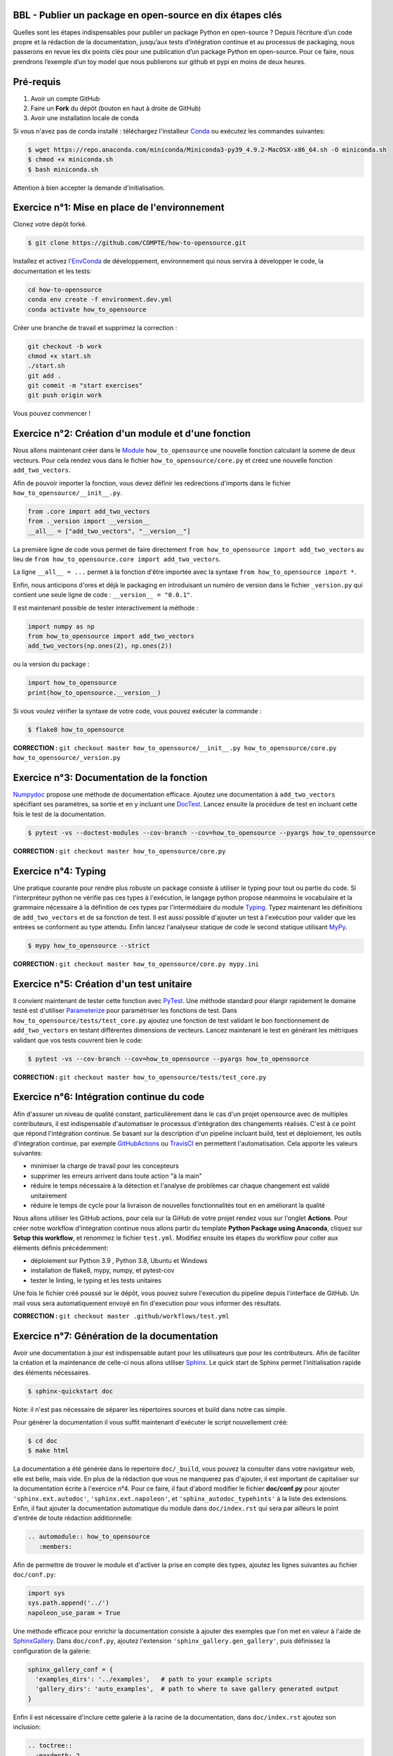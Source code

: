 .. -*- mode: rst -*-

|GitHubActionTestBadge|_ |ReadTheDocsBadge|_ |GitHubActionPublishBadge|_ |PyPiBadge|_

.. |GitHubActionTestBadge| image:: https://github.com/simai-ml/how-to-opensource/actions/workflows/test.yml/badge.svg
.. _GitHubActionTestBadge: https://github.com/simai-ml/how-to-opensource/actions

.. |ReadTheDocsBadge| image:: https://readthedocs.org/projects/how-to-opensource/badge
.. _ReadTheDocsBadge: https://how-to-opensource.readthedocs.io/en/latest

.. |GitHubActionPublishBadge| image:: https://github.com/simai-ml/how-to-opensource/actions/workflows/publish.yml/badge.svg
.. _GitHubActionPublishBadge: https://github.com/simai-ml/how-to-opensource/actions

.. |PyPiBadge| image:: https://img.shields.io/pypi/v/QM-How-to-Opensource
.. _PyPiBadge: https://pypi.org/project/QM-How-to-Opensource/

BBL - Publier un package en open-source en dix étapes clés
==========================================================

Quelles sont les étapes indispensables pour publier un package Python en open-source ? Depuis l’écriture d’un code propre et la rédaction de la documentation, jusqu’aux tests d’intégration continue et au processus de packaging, nous passerons en revue les dix points clés pour une publication d’un package Python en open-source. Pour ce faire, nous prendrons l’exemple d’un toy model que nous publierons sur github et pypi en moins de deux heures.

Pré-requis
==========

1. Avoir un compte GitHub
2. Faire un **Fork** du dépôt (bouton en haut à droite de GitHub)
3. Avoir une installation locale de conda

Si vous n'avez pas de conda installé : téléchargez l'installeur Conda_ ou exécutez les commandes suivantes:

.. code:: shell-session

  $ wget https://repo.anaconda.com/miniconda/Miniconda3-py39_4.9.2-MacOSX-x86_64.sh -O miniconda.sh
  $ chmod +x miniconda.sh
  $ bash miniconda.sh

Attention à bien accepter la demande d'initialisation.

Exercice n°1: Mise en place de l'environnement
==============================================

Clonez votre dépôt forké.

.. code:: shell-session

  $ git clone https://github.com/COMPTE/how-to-opensource.git

Installez et activez l'EnvConda_ de développement, environnement qui nous servira à développer le code, la documentation et les tests:

.. code:: shell-session

  cd how-to-opensource
  conda env create -f environment.dev.yml
  conda activate how_to_opensource

Créer une branche de travail et supprimez la correction :

.. code:: shell-session

  git checkout -b work
  chmod +x start.sh
  ./start.sh
  git add .
  git commit -m "start exercises"
  git push origin work

Vous pouvez commencer !

Exercice n°2: Création d'un module et d'une fonction
====================================================

Nous allons maintenant créer dans le Module_ ``how_to_opensource`` une nouvelle fonction calculant la somme de deux vecteurs.
Pour cela rendez vous dans le fichier ``how_to_opensource/core.py`` et créez une nouvelle fonction ``add_two_vectors``.

Afin de pouvoir importer la fonction, vous devez définir les redirections d'imports dans le fichier ``how_to_opensource/__init__.py``.

.. code:: python

  from .core import add_two_vectors
  from ._version import __version__
  __all__ = ["add_two_vectors", "__version__"]

La première ligne de code vous permet de faire directement ``from how_to_opensource import add_two_vectors`` au lieu de ``from how_to_opensource.core import add_two_vectors``.

La ligne ``__all__ = ...`` permet à la fonction d'être importée avec la syntaxe ``from how_to_opensource import *``.

Enfin, nous anticipons d'ores et déjà le packaging en introduisant un numéro de version dans le fichier ``_version.py`` qui contient une seule ligne de code : ``__version__ = "0.0.1"``.

Il est maintenant possible de tester interactivement la méthode :

.. code:: python

  import numpy as np
  from how_to_opensource import add_two_vectors
  add_two_vectors(np.ones(2), np.ones(2))

ou la version du package : 

.. code:: python

  import how_to_opensource
  print(how_to_opensource.__version__)

Si vous voulez vérifier la syntaxe de votre code, vous pouvez exécuter la commande :

.. code:: shell-session

  $ flake8 how_to_opensource

**CORRECTION :** ``git checkout master how_to_opensource/__init__.py how_to_opensource/core.py how_to_opensource/_version.py``

Exercice n°3: Documentation de la fonction
==========================================

Numpydoc_ propose une méthode de documentation efficace. Ajoutez une documentation à ``add_two_vectors`` spécifiant ses paramètres, sa sortie et en y incluant une DocTest_. Lancez ensuite la procédure de test en incluant cette fois le test de la documentation.

.. code:: shell-session

  $ pytest -vs --doctest-modules --cov-branch --cov=how_to_opensource --pyargs how_to_opensource

**CORRECTION :** ``git checkout master how_to_opensource/core.py``

Exercice n°4: Typing
====================

Une pratique courante pour rendre plus robuste un package consiste à utiliser le typing pour tout ou partie du code. Si l'interpréteur python ne vérifie pas ces types à l'exécution, le langage python propose néanmoins le vocabulaire et la grammaire nécessaire à la définition de ces types par l'intermédiaire du module Typing_.
Typez maintenant les définitions de ``add_two_vectors`` et de sa fonction de test. Il est aussi possible d'ajouter un test à l'exécution pour valider que les entrées se conforment au type attendu. Enfin lancez l'analyseur statique de code le second statique utilisant MyPy_.

.. code:: shell-session

  $ mypy how_to_opensource --strict

**CORRECTION :** ``git checkout master how_to_opensource/core.py mypy.ini``

Exercice n°5: Création d'un test unitaire
=========================================

Il convient maintenant de tester cette fonction avec PyTest_. Une méthode standard pour élargir rapidement le domaine testé est d'utiliser Parameterize_ pour paramétriser les fonctions de test.
Dans ``how_to_opensource/tests/test_core.py`` ajoutez une fonction de test validant le bon fonctionnement de ``add_two_vectors`` en testant différentes dimensions de vecteurs. Lancez maintenant le test en générant les métriques validant que vos tests couvrent bien le code:

.. code:: shell-session

  $ pytest -vs --cov-branch --cov=how_to_opensource --pyargs how_to_opensource

**CORRECTION :** ``git checkout master how_to_opensource/tests/test_core.py``

Exercice n°6: Intégration continue du code
==========================================

Afin d'assurer un niveau de qualité constant, particulièrement dans le cas d'un projet opensource avec de multiples contributeurs, il est indispensable d'automatiser le processus d'intégration des changements réalisés. C'est à ce point que répond l'intégration continue. Se basant sur la description d'un pipeline incluant build, test et déploiement, les outils d'integration continue, par exemple GitHubActions_ ou TravisCI_ en permettent l'automatisation. Cela apporte les valeurs suivantes:

- minimiser la charge de travail pour les concepteurs
- supprimer les erreurs arrivent dans toute action "à la main"
- réduire le temps nécessaire à la détection et l'analyse de problèmes car chaque changement est validé unitairement
- réduire le temps de cycle pour la livraison de nouvelles fonctionnalités tout en en améliorant la qualité

Nous allons utiliser les GitHub actions, pour cela sur la GiHub de votre projet rendez vous sur l'onglet **Actions**. Pour créer notre workflow d'intégration continue nous allons partir du template **Python Package using Anaconda**, cliquez sur **Setup this workflow**, et renommez le fichier ``test.yml``. Modifiez ensuite les étapes du workflow pour coller aux éléments définis précédemment:

- déploiement sur Python 3.9 , Python 3.8, Ubuntu et Windows
- installation de flake8, mypy, numpy, et pytest-cov
- tester le linting, le typing et les tests unitaires

Une fois le fichier créé poussé sur le dépôt, vous pouvez suivre l'execution du pipeline depuis l'interface de GitHub. Un mail vous sera automatiquement envoyé en fin d'execution pour vous informer des résultats.

**CORRECTION :** ``git checkout master .github/workflows/test.yml``

Exercice n°7: Génération de la documentation
============================================

Avoir une documentation à jour est indispensable autant pour les utilisateurs que pour les contributeurs. Afin de faciliter la création et la maintenance de celle-ci nous allons utiliser Sphinx_. Le quick start de Sphinx permet l'initialisation rapide des éléments nécessaires.

.. code:: shell-session

  $ sphinx-quickstart doc

Note: il n'est pas nécessaire de séparer les répertoires sources et build dans notre cas simple.

Pour générer la documentation il vous suffit maintenant d'exécuter le script nouvellement créé:

.. code:: shell-session

  $ cd doc
  $ make html

La documentation a été générée dans le repertoire ``doc/_build``, vous pouvez la consulter dans votre navigateur web, elle est belle, mais vide. En plus de la rédaction que vous ne manquerez pas d'ajouter, il est important de capitaliser sur la documentation écrite à l'exercice n°4. Pour ce faire, il faut d'abord modifier le fichier **doc/conf.py** pour ajouter ``'sphinx.ext.autodoc'``, ``'sphinx.ext.napoleon'``, et ``'sphinx_autodoc_typehints'`` à la liste des extensions. Enfin, il faut ajouter la documentation automatique du module dans ``doc/index.rst`` qui sera par ailleurs le point d'entrée de toute rédaction additionnelle:

.. code::

  .. automodule:: how_to_opensource
     :members:

Afin de permettre de trouver le module et d'activer la prise en compte des types, ajoutez les lignes suivantes au fichier ``doc/conf.py``:

.. code:: python

  import sys
  sys.path.append('../')
  napoleon_use_param = True

Une méthode efficace pour enrichir la documentation consiste à ajouter des exemples que l'on met en valeur à l'aide de SphinxGallery_.
Dans ``doc/conf.py``, ajoutez l'extension ``'sphinx_gallery.gen_gallery'``, puis définissez la configuration de la galerie:

.. code:: python

  sphinx_gallery_conf = {
    'examples_dirs': '../examples',   # path to your example scripts
    'gallery_dirs': 'auto_examples',  # path to where to save gallery generated output
  }

Enfin il est nécessaire d'inclure cette galerie à la racine de la documentation, dans ``doc/index.rst`` ajoutez son inclusion:

.. code::

  .. toctree::
    :maxdepth: 2

    auto_examples/index

Pour créer un exemple qui s'affichera dans la doc, vous devez simplement créer un script python dans le répertoire ``examples``. Par exemple :

.. code:: python

  """
  ===========
  Toy Example
  ===========
  L'exemple le plus simple que l'on puisse imaginer.
  """

  from how_to_opensource import add_two_vectors
  add_two_vectors([12.5, 26.1], [7.5, 3.9])

Vous pouvez alors reconstruire la doc avec `make html` et vérifier que votre documentation est belle !

.. code:: shell-session

  open doc/_build/html/index.html

**CORRECTION :** ``git checkout master doc examples``

Exercice n°8: Déploiement continu de la documentation
=====================================================

Pour diffuser cette documentation il est nécessaire de la publier sur un site publique, par exemple en utilisant ReadTheDocs_. Ce dernier réalisera les tâches définies dans le fichier ``.readthedocs.yml``, ajoutez donc ce fichier au dépôt avec le contenu suivant:

.. code::

    version: 2

    build:
      image: latest

    conda:
      environment: environment.dev.yml
      
    sphinx:
      builder: html
      configuration: doc/conf.py
      fail_on_warning: false

Ensuite, créez un compte gratuit sur ReadTheDocs_ en utilisant votre login GitHub.

Une fois inscrit et connecté, importez votre projet GitHub (attention à ajouter votre trigramme par souci d'unicité).

Après avoir soigneusement choisi la branche et la version, lancez la compilation. Suivez son bon déroulement et vérifiez que la documentation produite est conforme à vos attentes.

Pour automatiser la compilation de la doc à chaque pull request, allez ensuite dans Admin > Paramètres avancés et cochez la case "Build pull requests for this project". Il faut également connecter vos comptes GitHub et ReadTheDocs par un webhook comme suit :

1. sur votre compte ReadTheDocs, allez dans Admin > Integrations > Add integration > GitHub incoming webhook
2. sur votre repo GitHub, allez dans Settings > Webhooks > Add webhook > copier l'URL "payload URL" de readthedocs.

Et voilà ! Votre documentation se reconstruit automatiquement à chaque pull request !

**CORRECTION :** ``git checkout master .readthedocs.yml``

Exercice n°9: Packaging
=======================

De façon à offrir une API claire à l'ensemble des modules de notre projet (certes il n'y en a qu'un en l'état mais cela est voué à changer), il est utile de créer un package_ qui permet d'avoir un espace de nommage encapsulant les modules et variables, et diffusable directement sur PyPi_. Pour cela, il est nécessaire d'ajouter un fichier ``setup.py`` à notre projet, et de le définir, vous pouvez pour cela partir de ce tutoriel_.

Voici un exemple de fichier ``setup.py``, ce sont essentiellement des descripteurs qui s'afficheront tels quels sur PyPi_.

.. code:: python

  import os
  from setuptools import setup


  def read(fname):
      return open(os.path.join(os.path.dirname(__file__), fname)).read()


  setup(
      name="QM How to Opensource",
      version="0.0.1",
      author="Grégoire Martignon, Vianney Taquet, Damien Hervault",
      author_email="gmartignon@quantmetry.com",
      description="A Quantmetry tutorial on how to publish an opensource python package.",
      license="BSD",
      keywords="example opensource tutorial",
      url="http://packages.python.org/how_to_opensource",
      packages=['how_to_opensource'],
      install_requires=["numpy>=1.20"],
      extras_require={
          "tests": ["flake8", "mypy", "pytest-cov"],
          "docs": ["sphinx", "sphinx-gallery", "sphinx_rtd_theme", "numpydoc"]
      },
      long_description=read('README.rst'),
      classifiers=[
          "License :: OSI Approved :: BSD License",
          "Programming Language :: Python :: 3.9"
      ],
  )

Il ne vous reste plus qu'à construire votre package

.. code:: shell-session

  $ python setup.py sdist bdist_wheel

Cela crée trois répertoires : ``dist``, ``build`` et ``QM_How_to_Opensource.egg-info``.

Le ``egg-info`` est une simple collection de fichiers texte purement informatifs, et le ``dist`` est le contenu de ce qui sera hébergé sur PyPi_.

Si vous voulez vérifier que votre `README.rst` est sans erreur, vous pouvez exécuter la commande 

.. code:: shell-session

  $ twine check dist/*

**N.B.** Cette commande vérifie le contenu du répertoire ``dist``. En conséquence, si vous modifiez le ``README.rst``, il faut exécuter à nouveau la commande ``python setup.py sdist`` pour faire un nouveau check.

Dernier élément d'un package open-source: la license. Elles sont toutes disponibles sur OpenSourceInitiative_, il suffit de la copier-coller dans le fichier `LICENSE` et de remplacer les noms des auteurs et la date !

Pour un projet open-source entièrement libre, la license new BSD-3 est courante en machine learning..

Notre package est maintenant en place, prêt à être publié et ouvert à sa communauté d'utilisateurs et de contributeurs. Il est nécessaire de donner à ses deux populations les outils dont ils ont besoin.
Une accessibilité simple et maîtrisée pour les premiers, de clarté sur les règles de leur engagement pour les seconds.

Dans la mesure où ce nom de version va se retrouver à plusieurs endroits (``setup.py``, ``doc/conf.py``, ...), et pour ne pas risquer d'erreurs dans le maintien en cohérence de cette information à plusieurs endroits, il est possible d'utiliser bump2version_. Pour cela créez un fichier ``.bumpversion.cfg`` à la racine du projet, ce dernier va définir dans quel fichier remplacer automatiquement le numéro de version. Ajoutez-y le contenu ci-dessous et assurez vous que tous les fichiers contiennent initialement les mêmes numéros de version, par la suite ils seront mis à jour automatiquement :

.. code::

  [bumpversion]
  current_version = 0.0.1
  commit = True
  tag = True

  [bumpversion:file:setup.py]
  search = version="{current_version}"
  replace = version="{new_version}"

  [bumpversion:file:how_to_opensource/_version.py]
  search = __version__ = "{current_version}"
  replace = __version__ = "{new_version}"

  [bumpversion:file:doc/conf.py]
  search = release = "{current_version}"
  replace = release = "{new_version}"

Vous pouvez désormais incrémenter le numéro de version avec ``bumpversion``:

.. code:: shell-session

  $ bumpversion patch
  $ git push --tags

Votre publication sur PyPi_ se fait simplement avec la commande :

.. code:: shell-session

  $ twine upload dist/*

Attention, cette commande nécessite un identifiant et un mot de passe, il faut donc vous créer un compte au préalable sur PyPi_.

**CORRECTION :** ``git checkout master setup.py LICENSE .bumpversion.cfg``

Exercice n°10: déploiement continu
==================================

Maintenant nous allons mettre en place la publication automatique sur PyPi_ après chaque release officielle de votre package. Le but est de déclencher automatiquement, à la publication d'une nouvelle release depuis GitHub, la publication de la nouvelle version du package vers PyPi. Cela signifie donc que le workflow GitHub devra se connecter à votre compte PyPi_. Pour ne pas avoir à mettre en clair les éléments nécessaires à cette authentification dans votre dépôt, il existe un mécanisme permettant de se connecter à PyPi sur base d'un token, et de stocker ce token en tant qu'élément secret dans le dépôt GitHub.
Pour cela, une fois connecté sur PyPi, rendez-vous sur la page *Account Settings* et descendez jusqu'à la section *API Tokens*. Cliquez sur *Add Token*, donnez lui un nom, par exemple *how-to-opensource* et donnez lui accès au scope complet. Copiez le token généré et gardez cette page ouverte au cas où.
Dans une autre fenêtre, rendez vous sur votre dépôt GitHub à la page *Setting*, section *Secrets*. Appelez le PYPI_API_TOKEN et collez dans le champ *Value* le token copié depuis PyPi_.

Nous pouvons maintenant mettre en place le workflow de publication automatique, pour cela rendez vous dans l'onglet *Actions* du projet GitHub et cliquez sur *New workflow*. Choisissez le template *Publish Python Package*, renommez le fichier ``publish.yml``, spécifiez la version 3.9 de python et confirmez l'ajout du workflow.

Enfin il convient d'ajouter de documenter les règles de contribution et d'usage du package. Pour cela rendez vous dans la page **Insights/Community** de GitHub. Cette dernière fournit un moyen simple d'initier les documents nécessaires.

Vous pouvez également naviguer dans l'onglet Insights > Community de github et remplir votre projet avec des template d'issue, pull request ou codes de conduite.

**CORRECTION :** ``git checkout master .github/workflows/publish.yml``

BONUS: Gestion du dépôt sur le long terme
=========================================

Quelques bonnes pratiques de gestion du dépôt sur le long terme :

* Tout problème ou amélioration du code doit faire l'objet d'une issue avant une pull request. Les pull request doivent être reliées aux issues qu'elles résolvent.
* Tout incrément de code doit passer par des pull request revue par une personne tierce
* L'onglet GitHub Projects vous permets d'organiser les issues sous formes de cartes simili-Trello, et rend publique votre feuille de route de développement.
* Il est recommandé d'ajouter deux fichiers de documentation à votre repo : un ``CONTRIBUTING.md`` qui renseigne les contributeurs éventuels sur l'art et la manière de faire des pull request pour ce projet, et un ``RELEASE_CHECKLIST.md`` récapitulant toutes les étapes de vérification avant publication sur PyPi_. Vous trouverez un exemple sur MAPIE_.

Bonus: Badges
=============

Notre intégration continue est maintenant en place. Afin de donner une vue de synthèse de son execution et de donner confiance aux utilisateurs potentiels quand à la qualité du package, il est possible d'ajouter des badges qui donneront un status à jour de l'execution de l'intégration continue.
Il faut pour cela, ajoutez dans le README situé à la racine du dépôt les liens suivants:

.. code::

  |GitHubActionTestBadge|_ |ReadTheDocsBadge|_ |GitHubActionPublishBadge|_ |PyPiBadge|_

  .. |GitHubActionTestBadge| image:: https://github.com/simai-ml/how-to-opensource/actions/workflows/test.yml/badge.svg
  .. _GitHubActionTestBadge: https://github.com/simai-ml/how-to-opensource/actions
  
  .. |ReadTheDocsBadge| image:: https://readthedocs.org/projects/how-to-opensource/badge
  .. _ReadTheDocsBadge: https://how-to-opensource.readthedocs.io/en/latest
  
  .. |GitHubActionPublishBadge| image:: https://github.com/simai-ml/how-to-opensource/actions/workflows/publish.yml/badge.svg
  .. _GitHubActionPublishBadge: https://github.com/simai-ml/how-to-opensource/actions
  
  .. |PyPiBadge| image:: https://img.shields.io/pypi/v/QM-How-to-Opensource
  .. _PyPiBadge: https://pypi.org/project/QM-How-to-Opensource/
  
.. _Conda: https://docs.conda.io/en/latest/miniconda.html
.. _EnvConda: https://conda.io/projects/conda/en/latest/user-guide/tasks/manage-environments.html
.. _Module: https://docs.python.org/3/tutorial/modules.html
.. _PyTest: https://docs.pytest.org/en/6.2.x/
.. _Parameterize: https://docs.pytest.org/en/6.2.x/parametrize.html
.. _Numpydoc: https://numpydoc.readthedocs.io/en/latest/format.html
.. _DocTest: https://docs.python.org/3/library/doctest.html
.. _Typing: https://docs.python.org/3/library/typing.html
.. _TravisCI: https://travis-ci.com/
.. _MyPy: http://mypy-lang.org/
.. _Sphinx: https://www.sphinx-doc.org/en/master/index.html
.. _ReadTheDocs: https://readthedocs.org/
.. _SphinxGallery: https://sphinx-gallery.github.io/stable/getting_started.html
.. _GitHubActions: https://github.com/features/actions
.. _package: https://docs.python.org/3/tutorial/modules.html#packages
.. _tutoriel: https://packaging.python.org/guides/distributing-packages-using-setuptools/
.. _OpenSourceInitiative: https://opensource.org/licenses/BSD-3-Clause
.. _bump2version: https://github.com/c4urself/bump2version
.. _PyPi: https://pypi.org/account/register/
.. _MAPIE: https://github.com/simai-ml/MAPIE

